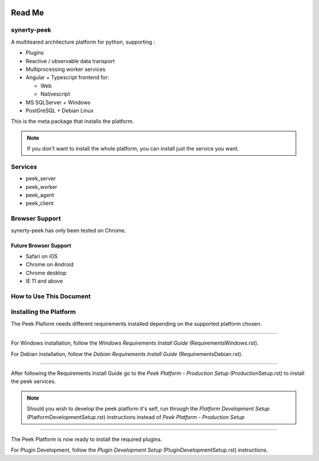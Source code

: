 .. image:: https://readthedocs.org/projects/synerty-peek/badge/?version=latest
    :target: http://synerty-peek.readthedocs.io/en/latest/?badge=latest
    :alt: Documentation Status

=======
Read Me
=======

synerty-peek
------------

A multiteared architecture platform for python, supporting :

*   Plugins

*   Reactive / observable data transport

*   Multiprocessing worker services

*   Angular + Typescript frontend for:

    *   Web

    *   Nativescript

*   MS SQLServer + Windows

*   PostGreSQL + Debian Linux

This is the meta package that installs the platform.

.. NOTE:: If you don't want to install the whole platform, you can install just the
    service you want.

Services
--------

*  peek_server
*  peek_worker
*  peek_agent
*  peek_client

Browser Support
---------------

synerty-peek has only been tested on Chrome.

Future Browser Support
``````````````````````

*  Safari on iOS
*  Chrome on Android
*  Chrome desktop
*  IE 11 and above

How to Use This Document
------------------------

.. image:: README_doc_map.png

Installing the Platform
-----------------------

The Peek Plaform needs different requirements installed depending on the supported
platform chosen.

----

For Windows installation, follow the *Windows Requirements Install Guide*
(RequirementsWindows.rst).

For Debian installation, follow the *Debian Requirements Install Guide*
(RequirementsDebian.rst).

----

After following the Requirements Install Guide go to the *Peek Platform - Production
Setup* (ProductionSetup.rst) to install the peek services.

.. NOTE:: Should you wish to develop the peek platform it's self, run through the
    *Platform Development Setup* (PlatformDevelopmentSetup.rst) instructions instead of
    *Peek Platform - Production Setup*

----

The Peek Platform is now ready to install the required plugins.

For Plugin Development, follow the *Plugin Development Setup*
(PluginDevelopmentSetup.rst) instructions.
